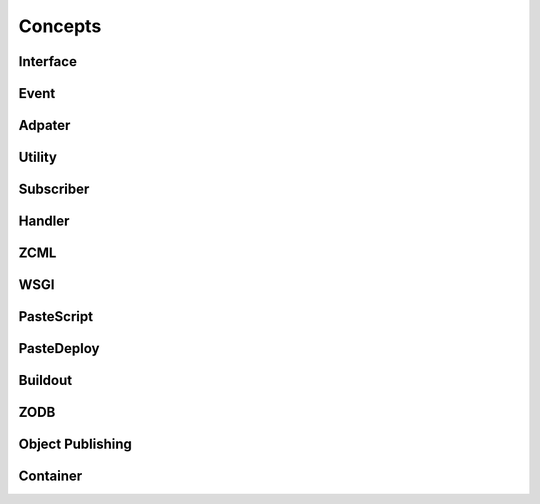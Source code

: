 Concepts
========

.. This chapter should provide an overview of BlueBream concepts.

Interface
---------

Event
-----

Adpater
-------

Utility
-------

Subscriber
----------

Handler
-------

ZCML
----

WSGI
----

PasteScript
-----------

PasteDeploy
-----------

Buildout
--------

ZODB
----

Object Publishing
-----------------

Container
---------
